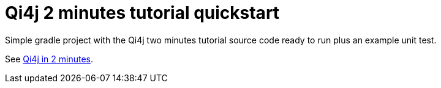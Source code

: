 
= Qi4j 2 minutes tutorial quickstart

Simple gradle project with the Qi4j two minutes tutorial source code ready to run plus an example unit test.

See http://qi4j.org/2.0/two-minutes-intro.html[Qi4j in 2 minutes].

